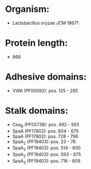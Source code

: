 * Organism:
- Lactobacillus oryzae JCM 18671
* Protein length:
- 868
* Adhesive domains:
- VWA (PF00092): pos. 125 - 285
* Stalk domains:
- Cna_B (PF05738): pos. 492 - 593
- SpaA (PF17802): pos. 604 - 675
- SpaA (PF17802): pos. 728 - 796
- SpaA_2 (PF19403): pos. 23 - 76
- SpaA_2 (PF19403): pos. 514 - 600
- SpaA_2 (PF19403): pos. 593 - 675
- SpaA_2 (PF19403): pos. 716 - 809

